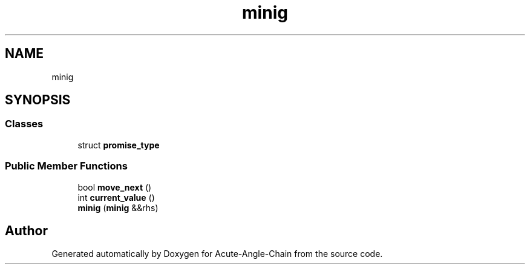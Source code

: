 .TH "minig" 3 "Sun Jun 3 2018" "Acute-Angle-Chain" \" -*- nroff -*-
.ad l
.nh
.SH NAME
minig
.SH SYNOPSIS
.br
.PP
.SS "Classes"

.in +1c
.ti -1c
.RI "struct \fBpromise_type\fP"
.br
.in -1c
.SS "Public Member Functions"

.in +1c
.ti -1c
.RI "bool \fBmove_next\fP ()"
.br
.ti -1c
.RI "int \fBcurrent_value\fP ()"
.br
.ti -1c
.RI "\fBminig\fP (\fBminig\fP &&rhs)"
.br
.in -1c

.SH "Author"
.PP 
Generated automatically by Doxygen for Acute-Angle-Chain from the source code\&.
